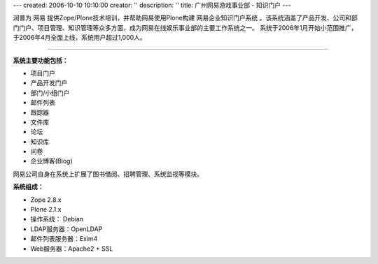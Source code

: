 ---
created: 2006-10-10 10:10:00
creator: ''
description: ''
title: 广州网易游戏事业部 - 知识门户
---

.. image:: ../img/logo-wangyi.gif
   :class: float-right


润普为 网易 提供Zope/Plone技术培训，并帮助网易使用Plone构建 网易企业知识门户系统 。该系统涵盖了产品开发、公司和部门门户、项目管理、知识管理等众多方面，成为网易在线娱乐事业部的主要工作系统之一。
系统于2006年1月开始小范围推广，于2006年4月全面上线，系统用户超过1,000人。

---------------------------------

**系统主要功能包括：**

•	项目门户 

•	产品开发门户 

•	部门/小组门户 

•	邮件列表 

•	跟踪器 

•	文件库 

•	论坛 

•	知识库 

•	问卷 

•	企业博客(Blog) 

网易公司自身在系统上扩展了图书借阅、招聘管理、系统监视等模块。

**系统组成：**

•	Zope 2.8.x 

•	Plone 2.1.x 

•	操作系统： Debian 

•	LDAP服务器：OpenLDAP 

•	邮件列表服务器：Exim4 

•	Web服务器：Apache2 + SSL 


